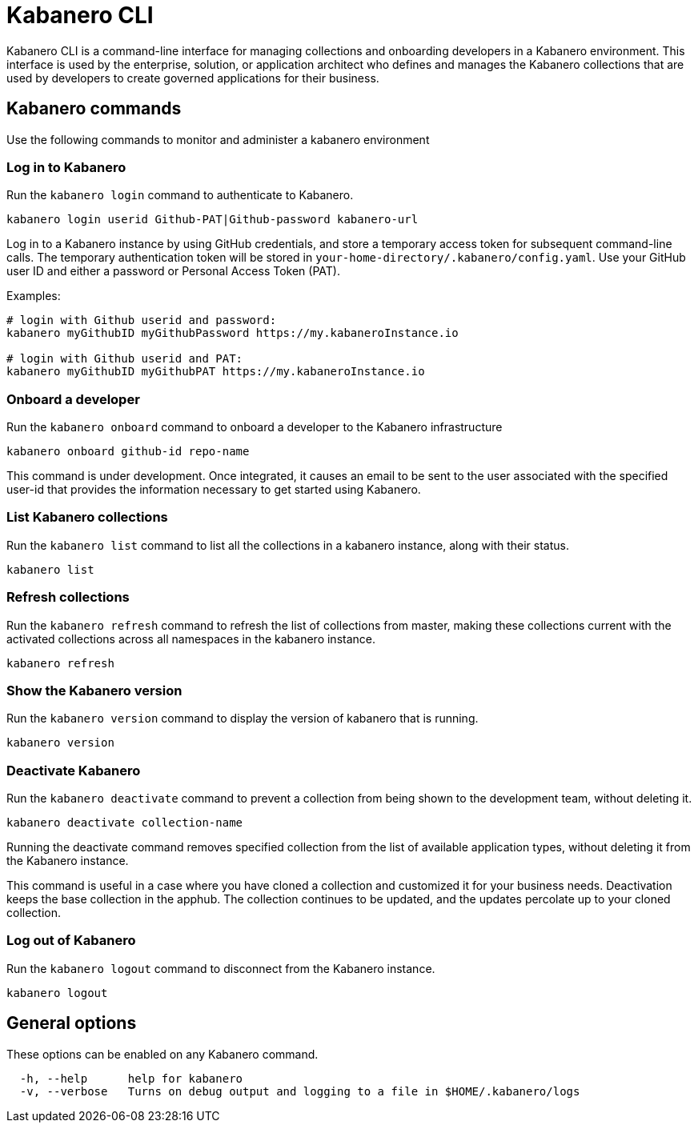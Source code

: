 :page-layout: general-reference
:page-type: doc
:page-title: Kabanero CLI
:page-doc-category: Getting Started
:page-published: false
:linkattrs:
= Kabanero CLI

Kabanero CLI is a command-line interface for managing collections and onboarding developers in a Kabanero environment. This interface is used by the enterprise, solution, or application architect who defines and manages the Kabanero collections that are used by developers to create governed applications for their business.

== Kabanero commands

Use the following commands to monitor and administer a kabanero environment


=== Log in to Kabanero

Run the `kabanero login` command to authenticate to Kabanero.

-----
kabanero login userid Github-PAT|Github-password kabanero-url
-----

Log in to a Kabanero instance by using GitHub credentials, and store a temporary access token for subsequent command-line calls.
The temporary authentication token will be stored in `your-home-directory/.kabanero/config.yaml`.
Use your GitHub user ID and either a password or Personal Access Token (PAT).

Examples:

-----
# login with Github userid and password:
kabanero myGithubID myGithubPassword https://my.kabaneroInstance.io

# login with Github userid and PAT:
kabanero myGithubID myGithubPAT https://my.kabaneroInstance.io
-----

=== Onboard a developer

Run the `kabanero onboard` command to onboard a developer to the Kabanero infrastructure

-----
kabanero onboard github-id repo-name
-----

This command is under development. Once integrated, it causes an email to be sent to the user associated with the specified user-id that provides the information necessary to get started using Kabanero.

=== List Kabanero collections

Run the `kabanero list` command to list all the collections in a kabanero instance, along with their status.

-----
kabanero list
-----

=== Refresh collections

Run the `kabanero refresh` command to refresh the list of collections from master, making these collections current with the activated collections across all namespaces in the kabanero instance.

----
kabanero refresh
----

=== Show the Kabanero version

Run the `kabanero version` command to display the version of kabanero that is running.

----
kabanero version
----

=== Deactivate Kabanero

Run the `kabanero deactivate` command to prevent a collection from being shown to the development team, without deleting it.

----
kabanero deactivate collection-name
----

Running the deactivate command removes specified collection from the list of available application types, without deleting it from the Kabanero instance.

This command is useful in a case where you have cloned a collection and customized it for your business needs. Deactivation keeps the base collection in the apphub. The collection continues to be updated, and the updates percolate up to your cloned collection.

=== Log out of Kabanero

Run the `kabanero logout` command to disconnect from the Kabanero instance.

----
kabanero logout
----

== General options

These options can be enabled on any Kabanero command.


-----
  -h, --help      help for kabanero
  -v, --verbose   Turns on debug output and logging to a file in $HOME/.kabanero/logs
-----
